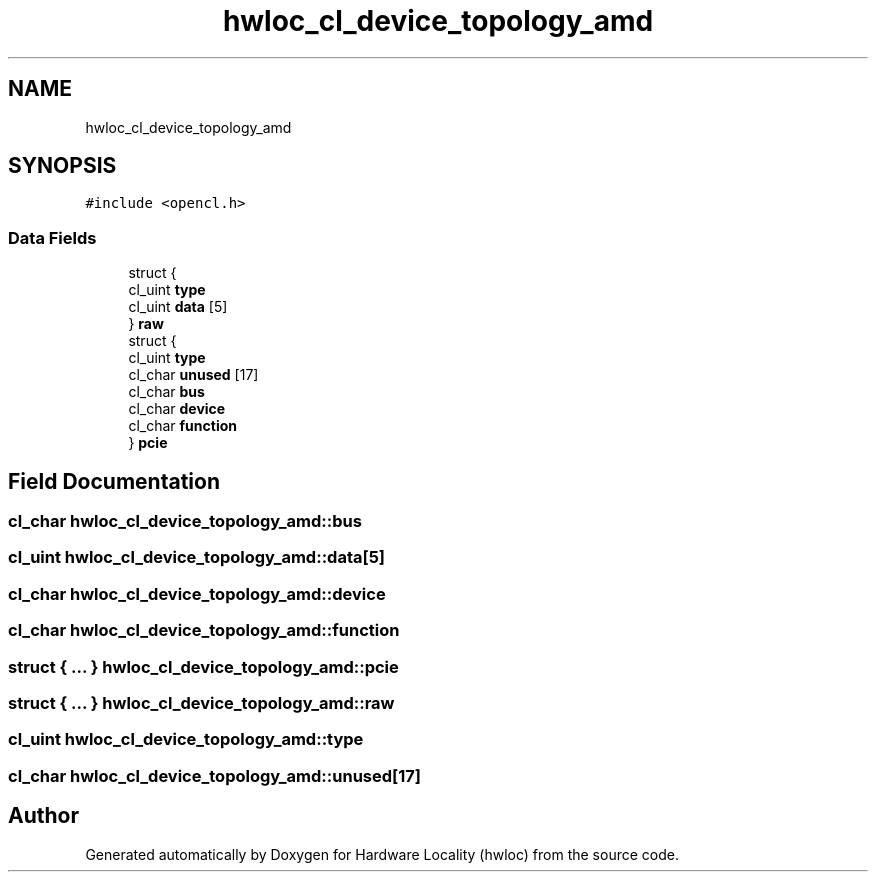 .TH "hwloc_cl_device_topology_amd" 3 "Mon Sep 30 2019" "Version 2.1.0" "Hardware Locality (hwloc)" \" -*- nroff -*-
.ad l
.nh
.SH NAME
hwloc_cl_device_topology_amd
.SH SYNOPSIS
.br
.PP
.PP
\fC#include <opencl\&.h>\fP
.SS "Data Fields"

.in +1c
.ti -1c
.RI "struct {"
.br
.ti -1c
.RI "   cl_uint \fBtype\fP"
.br
.ti -1c
.RI "   cl_uint \fBdata\fP [5]"
.br
.ti -1c
.RI "} \fBraw\fP"
.br
.ti -1c
.RI "struct {"
.br
.ti -1c
.RI "   cl_uint \fBtype\fP"
.br
.ti -1c
.RI "   cl_char \fBunused\fP [17]"
.br
.ti -1c
.RI "   cl_char \fBbus\fP"
.br
.ti -1c
.RI "   cl_char \fBdevice\fP"
.br
.ti -1c
.RI "   cl_char \fBfunction\fP"
.br
.ti -1c
.RI "} \fBpcie\fP"
.br
.in -1c
.SH "Field Documentation"
.PP 
.SS "cl_char hwloc_cl_device_topology_amd::bus"

.SS "cl_uint hwloc_cl_device_topology_amd::data[5]"

.SS "cl_char hwloc_cl_device_topology_amd::device"

.SS "cl_char hwloc_cl_device_topology_amd::function"

.SS "struct { \&.\&.\&. }   hwloc_cl_device_topology_amd::pcie"

.SS "struct { \&.\&.\&. }   hwloc_cl_device_topology_amd::raw"

.SS "cl_uint hwloc_cl_device_topology_amd::type"

.SS "cl_char hwloc_cl_device_topology_amd::unused[17]"


.SH "Author"
.PP 
Generated automatically by Doxygen for Hardware Locality (hwloc) from the source code\&.
